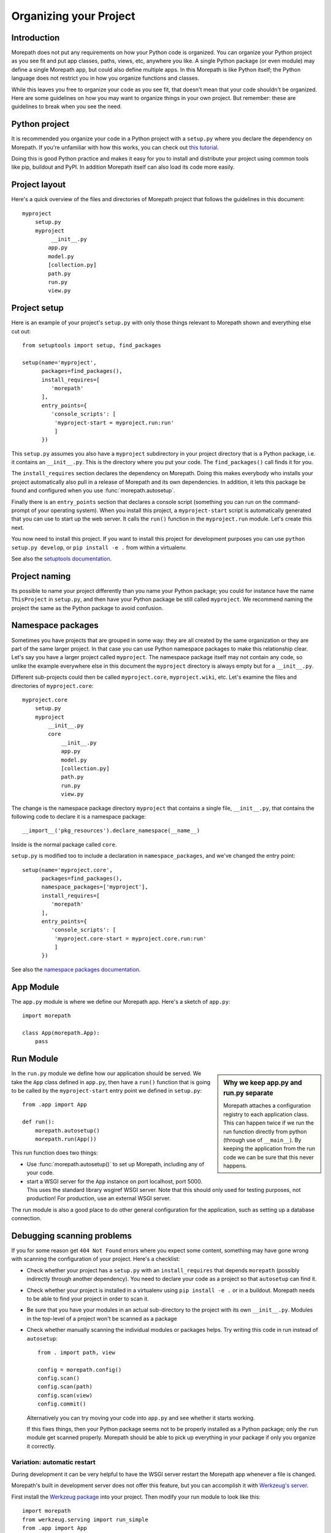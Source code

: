 Organizing your Project
=======================

Introduction
------------

Morepath does not put any requirements on how your Python code is
organized. You can organize your Python project as you see fit and put
app classes, paths, views, etc, anywhere you like. A single Python
package (or even module) may define a single Morepath app, but could
also define multiple apps. In this Morepath is like Python itself; the
Python language does not restrict you in how you organize functions
and classes.

While this leaves you free to organize your code as you see fit, that
doesn't mean that your code shouldn't be organized. Here are some
guidelines on how you may want to organize things in your own
project. But remember: these are guidelines to break when you see the
need.

Python project
--------------

It is recommended you organize your code in a Python project with a
``setup.py`` where you declare the dependency on Morepath. If you're
unfamiliar with how this works, you can check out `this tutorial`_.

.. _`this tutorial`: http://pythonhosted.org/an_example_pypi_project/setuptools.html

Doing this is good Python practice and makes it easy for you to
install and distribute your project using common tools like pip,
buildout and PyPI. In addition Morepath itself can also load its code
more easily.

Project layout
--------------

Here's a quick overview of the files and directories of Morepath
project that follows the guidelines in this document::

  myproject
      setup.py
      myproject
           __init__.py
          app.py
          model.py
          [collection.py]
          path.py
          run.py
          view.py

Project setup
-------------

Here is an example of your project's ``setup.py`` with only those
things relevant to Morepath shown and everything else cut out::

  from setuptools import setup, find_packages

  setup(name='myproject',
        packages=find_packages(),
        install_requires=[
           'morepath'
        ],
        entry_points={
           'console_scripts': [
            'myproject-start = myproject.run:run'
            ]
        })

This ``setup.py`` assumes you also have a ``myproject`` subdirectory
in your project directory that is a Python package, i.e. it contains
an ``__init__.py``. This is the directory where you put your code. The
``find_packages()`` call finds it for you.

The ``install_requires`` section declares the dependency on
Morepath. Doing this makes everybody who installs your project
automatically also pull in a release of Morepath and its own
dependencies. In addition, it lets this package be found and
configured when you use :func:`morepath.autosetup`.

Finally there is an ``entry_points`` section that declares a console
script (something you can run on the command-prompt of your operating
system). When you install this project, a ``myproject-start`` script
is automatically generated that you can use to start up the web
server. It calls the ``run()`` function in the ``myproject.run``
module. Let's create this next.

You now need to install this project. If you want to install this
project for development purposes you can use ``python setup.py
develop``, or ``pip install -e .`` from within a virtualenv.

See also the `setuptools documentation`_.

.. _`setuptools documentation`: https://pythonhosted.org/setuptools/

Project naming
--------------

Its possible to name your project differently than you name your
Python package; you could for instance have the name ``ThisProject``
in ``setup.py``, and then have your Python package be still called
``myproject``. We recommend naming the project the same as the Python
package to avoid confusion.

Namespace packages
------------------

Sometimes you have projects that are grouped in some way: they are all
created by the same organization or they are part of the same larger
project. In that case you can use Python namespace packages to make
this relationship clear. Let's say you have a larger project called
``myproject``. The namespace package itself may not contain any code,
so unlike the example everywhere else in this document the
``myproject`` directory is always empty but for a ``__init__.py``.

Different sub-projects could then be called ``myproject.core``,
``myproject.wiki``, etc. Let's examine the files and directories of
``myproject.core``::

  myproject.core
      setup.py
      myproject
          __init__.py
          core
              __init__.py
              app.py
              model.py
              [collection.py]
              path.py
              run.py
              view.py

The change is the namespace package directory ``myproject`` that contains
a single file, ``__init__.py``, that contains the following code to declare
it is a namespace package::

  __import__('pkg_resources').declare_namespace(__name__)

Inside is the normal package called ``core``.

``setup.py`` is modified too to include a declaration in
``namespace_packages``, and we've changed the entry point::

  setup(name='myproject.core',
        packages=find_packages(),
        namespace_packages=['myproject'],
        install_requires=[
           'morepath'
        ],
        entry_points={
           'console_scripts': [
            'myproject.core-start = myproject.core.run:run'
            ]
        })

See also the `namespace packages documentation`_.

.. _`namespace packages documentation`: http://pythonhosted.org/setuptools/setuptools.html#namespace-packages

App Module
-----------

The ``app.py`` module is where we define our Morepath app. Here's a sketch of
``app.py``::

  import morepath

  class App(morepath.App):
      pass

Run Module
----------

.. sidebar:: Why we keep app.py and run.py separate

  Morepath attaches a configuration registry to each application class. This
  can happen twice if we run the run function directly from python (through
  use of ``__main__``). By keeping the application from the run code we can
  be sure that this never happens.

In the ``run.py`` module we define how our application should be served. We
take the ``App`` class defined in ``app.py``, then have a ``run()`` function
that is going to be called by the ``myproject-start`` entry point we defined
in ``setup.py``::

  from .app import App

  def run():
      morepath.autosetup()
      morepath.run(App())

This run function does two things:

* Use :func:`morepath.autosetup()` to set up Morepath, including any
  of your code.

* start a WSGI server for the ``App`` instance on port localhost,
  port 5000. This uses the standard library wsgiref WSGI server. Note
  that this should only used for testing purposes, not production! For
  production, use an external WSGI server.

The run module is also a good place to do other general configuration
for the application, such as setting up a database connection.

Debugging scanning problems
---------------------------

If you for some reason get ``404 Not Found`` errors where you expect
some content, something may have gone wrong with scanning the
configuration of your project. Here's a checklist:

* Check whether your project has a ``setup.py`` with an
  ``install_requires`` that depends ``morepath`` (possibly indirectly
  through another dependency). You need to declare your code as a
  project so that ``autosetup`` can find it.

* Check whether your project is installed in a virtualenv using ``pip
  install -e .`` or in a buildout. Morepath needs to be able to find
  your project in order to scan it.

* Be sure that you have your modules in an actual sub-directory to the
  project with its own ``__init__.py``. Modules in the top-level of a
  project won't be scanned as a package

* Check whether manually scanning the individual modules or packages
  helps. Try writing this code in run instead of ``autosetup``::

    from . import path, view

    config = morepath.config()
    config.scan()
    config.scan(path)
    config.scan(view)
    config.commit()

  Alternatively you can try moving your code into ``app.py`` and see
  whether it starts working.

  If this fixes things, then your Python package seems not to be
  properly installed as a Python package; only the ``run`` module get
  scanned properly. Morepath should be able to pick up everything in
  your package if only you organize it correctly.

Variation: automatic restart
~~~~~~~~~~~~~~~~~~~~~~~~~~~~

During development it can be very helpful to have the WSGI server
restart the Morepath app whenever a file is changed.

Morepath's built in development server does not offer this feature,
but you can accomplish it with `Werkzeug's server`_.

First install the `Werkzeug package`_ into your project. Then modify
your run module to look like this::

  import morepath
  from werkzeug.serving import run_simple
  from .app import App

  def run():
      morepath.autosetup()
      run_simple('localhost', 8080, App(), use_reloader=True)

Using this runner changes to Python code in your package trigger a
restart of the WSGI server.

.. _`Werkzeug's server`: http://werkzeug.pocoo.org/docs/latest/serving/

.. _`Werkzeug package`: https://pypi.python.org/pypi/Werkzeug

Variation: no or multiple entry points
~~~~~~~~~~~~~~~~~~~~~~~~~~~~~~~~~~~~~~

Not all packages have an entry point to start it up: a framework app
that isn't intended to be run directly may not define one. Some
packages may define multiple apps and multiple entry points.

Variation: waitress
~~~~~~~~~~~~~~~~~~~

Instead of using Morepath's simple built-in WSGI server you can use
another WSGI server. The built-in WSGI server is only meant for
testing, so we strongly recommend doing so in production. Here's how
you'd use Waitress_. First we adjust ``setup.py`` so we also require
waitress::

  ...
        install_requires=[
           'morepath',
           'waitress'
        ],
  ...

Then we modify ``run.py`` to use waitress::

  import waitress

  ...

  def run():
     ...
     waitress.serve(App())

Variation: command-line WSGI servers
~~~~~~~~~~~~~~~~~~~~~~~~~~~~~~~~~~~~

You could also do away with the entry point and instead use
``waitress-serve`` on the command line directly. For this we need to
first create a factory function that returns the fully configured WSGI
app::

  def wsgi_factory():
     morepath.autosetup()
     return App()

  $ waitress-serve --call myproject.run:wsgi_factory

This uses waitress's ``--call`` functionality to invoke a WSGI factory
instead of a WSGI function. If you want to use a WSGI function
directly we have to create one using the ``wsgi_factory`` function we
just defined. To avoid circular dependencies you should do it in a
separate module that is only used for this purpose, say ``wsgi.py``::

  prepared_app = wsgi_factory()

You can then do::

  $ waitress-serve myproject.wsgi:prepared_app

You can also use gunicorn_ this way::

  $ gunicorn -w 4 myproject.wsgi:prepared_app

.. _Waitress: http://docs.pylonsproject.org/projects/waitress/en/latest/

.. _Gunicorn: http://gunicorn.org

Model module
------------

The ``model.py`` module is where we define the models relevant to the
web application. They may integrate with some kind of database system,
for instance the SQLAlchemy_ ORM. Note that your model code is
completely independent from Morepath and there is no reason to import
anything Morepath related into this module. Here is an example
``model.py`` that just uses plain Python classes::

  class Document(object):
      def __init__(self, id, title, content):
          self.id = id
          self.title = title
          self.content = content

.. _SQLAlchemy: http://sqlalchemy.org

Variation: models elsewhere
~~~~~~~~~~~~~~~~~~~~~~~~~~~

Sometimes you don't want to include model definitions in the same
codebase that also implements a web application, as you would like to
reuse them outside of the web context without any dependencies on
Morepath. Your model classes are independent from Morepath, so this is
easy to do: just put them in a separate project and depend on it from
your web project.

You can also have a project that reuses models defined by another
Morepath project. Each Morepath app is isolated from the others by
default, so you could remix its models into a whole new web
application.

Variation: collection module
~~~~~~~~~~~~~~~~~~~~~~~~~~~~

An application tends to contain two kinds of models:

* content object models, i.e. a Document. If you use an ORM like
  SQLAlchemy these would typically be backed by a table.

* collection models, i.e. a collection of documents. This typically
  let you browse content models, search/filter for them, and let you
  add or remove them.

Since collection models tend to not be backed by a database directly
but are often application-specific classes, it can make sense to
maintain them in a separate ``collection.py`` module. This module,
like ``model.py`` also does not have any dependencies on Morepath.

Path module
-----------

Now that we have models, we need to publish them on the web. First we need
to define their paths. We do this in a ``path.py`` module::

  from .app import App
  from . import model

  @App.path(model=model.Document, path='documents/{id}')
  def get_document(id):
     if id != 'foo':
        return None # not found
     return Document('foo', 'Foo document', 'FOO!')

In the functions decorated by :meth:`App.path` we do whatever
query is necessary to retrieve the model instance from a database, or
return ``None`` if the model cannot be found.

Morepath allows you to scatter ``@App.path`` decorators throughout
your codebase, but by putting them all together in a single module it
becomes really easy to inspect and adjust the URL structure of your
application, and to see exactly what is done to query or construct the
model instances. Once it becomes really big you can always split a
single path module into multiple ones, though at that point you may
want to consider splitting off a separate project with its own
application instead.

View module
-----------

We have models and they're published on a path. Now we need to represent
them as actual web resources. We do this in the ``view.py`` module::

  from .app import App
  from . import model

  @App.json(model=model.Document)
  def document_default(self, request):
      return {'id': self.id, 'title': self.title, 'content': self.content }

Here we use :meth:`App.view`, :meth:`App.json` and
:meth:`App.html` directives to declare views.

By putting them all in a view module it becomes easy to inspect and
adjust how models are represented, but of course if this becomes large
it's easy to split it into multiple modules.

Directive debugging
-------------------

Morepath's directive issue log messages that can help you debug your
application: see :doc:`logging` for more information.



